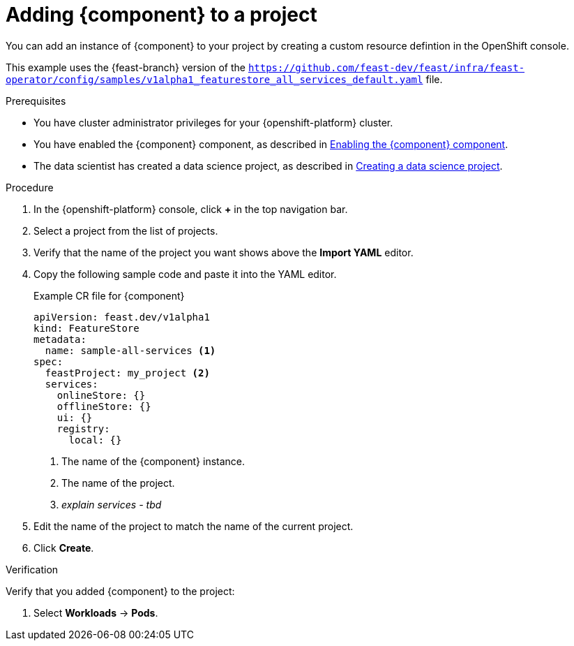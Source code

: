 :_module-type: PROCEDURE

[id='adding-feast-to-a-project{context}']
= Adding {component} to a project

[role='_abstract']
You can add an instance of {component} to your project by creating a custom resource defintion in the OpenShift console.

This example uses the {feast-branch} version of the `https://github.com/feast-dev/feast/infra/feast-operator/config/samples/v1alpha1_featurestore_all_services_default.yaml` file.

.Prerequisites

* You have cluster administrator privileges for your {openshift-platform} cluster.

ifndef::upstream[]
* You have enabled the {component} component, as described in link:{rhoaidocshome}{default-format-url}/working_with_machine_learning_features/TBD[Enabling the {component} component].

* The data scientist has created a data science project, as described in link:{rhoaidocshome}{default-format-url}/working_on_data_science_projects/using-data-science-projects_projects#creating-a-data-science-project_projects[Creating a data science project].  
endif::[]

ifdef::upstream[]

* You have enabled the TrustyAI component, as described in link:{odhdocshome}/monitoring-data-science-models/#enabling-trustyai-component_monitor[Enabling the {component} component].

* The data scientist has created a data science project, as described in link:{odhdocshome}/working-on-data-science-projects/#creating-a-data-science-project_projects[Creating a data science project].  
endif::[]

.Procedure
. In the {openshift-platform} console, click *+* in the top navigation bar.

. Select a project from the list of projects. 

. Verify that the name of the project you want shows above the *Import YAML* editor. 

. Copy the following sample code and paste it into the YAML editor.
+
.Example CR file for {component}
[source,subs="+quotes"]
----
apiVersion: feast.dev/v1alpha1
kind: FeatureStore
metadata:
  name: sample-all-services <1>
spec:
  feastProject: my_project <2>
  services:
    onlineStore: {}
    offlineStore: {}
    ui: {}
    registry:
      local: {}
----
+
<1> The name of the {component} instance.
<2> The name of the project.
<3> _explain services - tbd_
// add description of the services

. Edit the name of the project to match the name of the current project.

. Click *Create*.


.Verification

Verify that you added {component} to the project:

. Select *Workloads* -> *Pods*.
